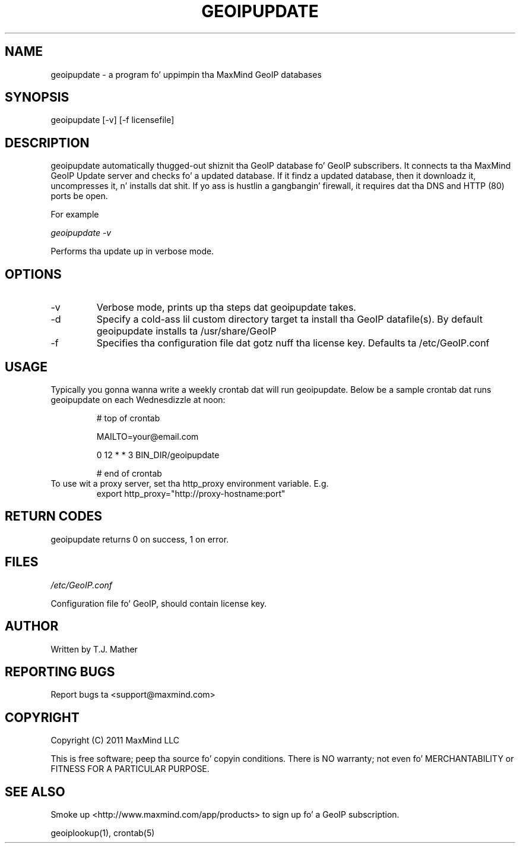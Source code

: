 .TH GEOIPUPDATE 1 "5 Oct 2010"
.UC 4
.SH NAME
geoipupdate \- a program fo' uppimpin tha MaxMind GeoIP databases
.SH SYNOPSIS
geoipupdate [\-v] [\-f licensefile]
.SH DESCRIPTION
geoipupdate automatically thugged-out shiznit tha GeoIP database fo' GeoIP
subscribers.  It connects ta tha MaxMind GeoIP Update server
and checks fo' a updated database.  If it findz a updated
database, then it downloadz it, uncompresses it, n' installs dat shit.
If yo ass is hustlin a gangbangin' firewall, it requires dat tha DNS and
HTTP (80) ports be open.
.PP
For example
.PP
.I geoipupdate \-v
.PP
Performs tha update up in verbose mode.
.PP
.SH OPTIONS
.IP "\-v"
Verbose mode, prints up tha steps dat geoipupdate takes.
.IP "\-d"
Specify a cold-ass lil custom directory target ta install tha GeoIP datafile(s).  By default geoipupdate installs ta /usr/share/GeoIP
.IP "\-f"
Specifies tha configuration file dat gotz nuff tha license key.
Defaults ta /etc/GeoIP.conf
.SH USAGE
Typically you gonna wanna write a weekly crontab dat will run geoipupdate.
Below be a sample crontab dat runs geoipupdate on each Wednesdizzle at noon:
.PP
.RS
# top of crontab
.PP
MAILTO=your@email.com
.PP
0 12 * * 3 BIN_DIR/geoipupdate
.PP
# end of crontab
.RE
To use wit a proxy server, set tha http_proxy environment variable.
E.g.
.RS
export http_proxy="http://proxy-hostname:port"
.RE
.SH RETURN CODES
geoipupdate returns 0 on success, 1 on error.
.SH FILES
.PP
.I /etc/GeoIP.conf
.PP
Configuration file fo' GeoIP, should contain license key.
.SH AUTHOR
Written by T.J. Mather
.SH "REPORTING BUGS"
Report bugs ta <support@maxmind.com>
.SH COPYRIGHT
Copyright (C) 2011 MaxMind LLC

This is free software; peep tha source fo' copyin conditions.
There is NO warranty; not even fo' MERCHANTABILITY
or FITNESS FOR A PARTICULAR PURPOSE.
.SH "SEE ALSO"
Smoke up <http://www.maxmind.com/app/products> to
sign up fo' a GeoIP subscription.
.PP
geoiplookup(1), crontab(5)
